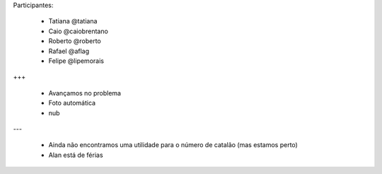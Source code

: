 Participantes:

    - Tatiana @tatiana
    - Caio @caiobrentano
    - Roberto @roberto
    - Rafael @aflag
    - Felipe @lipemorais

+++

    - Avançamos no problema
    - Foto automática
    - nub

---

    - Ainda não encontramos uma utilidade para o número de catalão (mas estamos perto)
    - Alan está de férias
